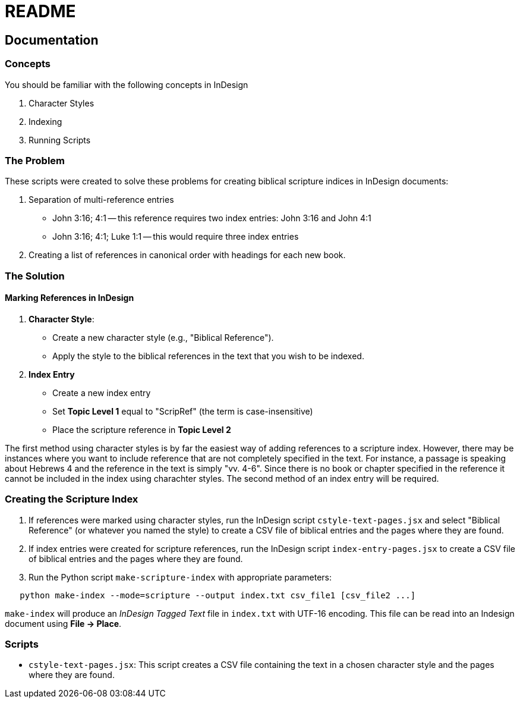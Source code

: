 = README


== Documentation

=== Concepts

You should be familiar with the following concepts in InDesign

1. Character Styles
2. Indexing
3. Running Scripts


=== The Problem

These scripts were created to solve these problems for creating biblical scripture indices in InDesign documents:

1. Separation of multi-reference entries
    - John 3:16; 4:1 -- this reference requires two index entries: John 3:16 and John 4:1
	- John 3:16; 4:1; Luke 1:1 -- this would require three index entries

2. Creating a list of references in canonical order with headings for each new book.


=== The Solution

==== Marking References in InDesign

1. **Character Style**:
   - Create a new character style (e.g., "Biblical Reference").
   - Apply the style to the biblical references in the text that you wish to be indexed.

2. **Index Entry**
   - Create a new index entry
   - Set *Topic Level 1* equal to "ScripRef" (the term is case-insensitive)
   - Place the scripture reference in *Topic Level 2*

The first method using character styles is by far the easiest way of adding references to a scripture index.  However, there may be instances where you want to include reference that are not completely specified in the text.  For instance, a passage is speaking about Hebrews 4 and the reference in the text is simply "vv. 4-6".  Since there is no book or chapter specified in the reference it cannot be included in the index using charachter styles.  The second method of an index entry will be required.

=== Creating the Scripture Index

1. If references were marked using character styles, run the InDesign script `cstyle-text-pages.jsx` and select "Biblical Reference" (or whatever you named the style) to create a CSV file of biblical entries and the pages where they are found.

2. If index entries were created for scripture references, run the InDesign script `index-entry-pages.jsx` to create a CSV file of biblical entries and the pages where they are found.

3. Run the Python script `make-scripture-index` with appropriate parameters:

[source,bash]
----
   python make-index --mode=scripture --output index.txt csv_file1 [csv_file2 ...]
----

`make-index` will produce an _InDesign Tagged Text_ file in `index.txt` with UTF-16 encoding.  This file can be read into an Indesign document using *File -> Place*.


=== Scripts

- `cstyle-text-pages.jsx`: This script creates a CSV file containing the text in a chosen character style and the pages where they are found.